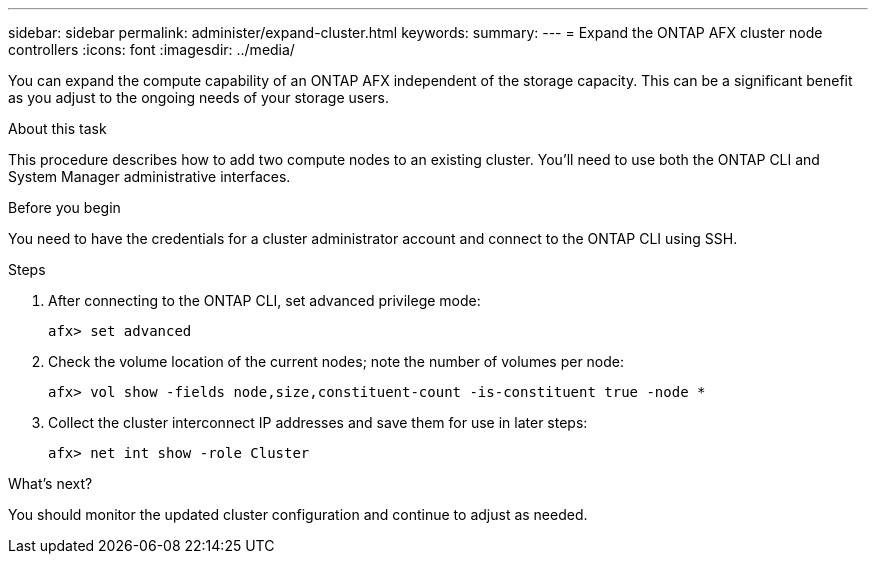 ---
sidebar: sidebar
permalink: administer/expand-cluster.html
keywords: 
summary: 
---
= Expand the ONTAP AFX cluster node controllers
:icons: font
:imagesdir: ../media/

[.lead]
You can expand the compute capability of an ONTAP AFX independent of the storage capacity. This can be a significant benefit as you adjust to the ongoing needs of your storage users.

.About this task

This procedure describes how to add two compute nodes to an existing cluster. You'll need to use both the ONTAP CLI and System Manager administrative interfaces.

.Before you begin

You need to have the credentials for a cluster administrator account and connect to the ONTAP CLI using SSH.

.Steps

. After connecting to the ONTAP CLI, set advanced privilege mode:
+
`afx> set advanced`

. Check the volume location of the current nodes; note the number of volumes per node:
+
`afx> vol show -fields node,size,constituent-count -is-constituent true -node *`

. Collect the cluster interconnect IP addresses and save them for use in later steps:
+
`afx> net int show -role Cluster`

.What's next?

You should monitor the updated cluster configuration and continue to adjust as needed.
